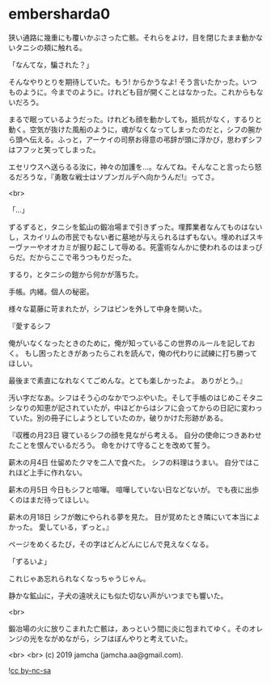 #+OPTIONS: toc:nil
#+OPTIONS: -:nil
#+OPTIONS: ^:{}
 
* embersharda0

  狭い通路に幾重にも覆いかぶさった亡骸。それらをよけ，目を閉じたまま動かないタニシの頬に触れる。

  「なんてな，騙された？」

  そんなやりとりを期待していた。もう! からかうなよ! そう言いたかった。いつものように。今までのように。けれども目が開くことはなかった。これからもないだろう。

  まるで眠っているようだった。けれども顔を動かしても，抵抗がなく，するりと動く。空気が抜けた風船のように，魂がなくなってしまったのだと，シフの腕から頭へ伝える。ふっと，アーケイの司祭お得意の弔辞が頭に浮かび，思わずシフはフフッと笑ってしまった。

  エセリウスへ送らるる汝に，神々の加護を…。なんてね。そんなこと言ったら怒るだろうな，『勇敢な戦士はソブンガルデへ向かうんだ!』ってさ。

  <br>

  「…」

  ずるずると，タニシを鉱山の鍛冶場まで引きずった。埋葬業者なんてものはないし，スカイリムの市民でもない者に墓地が与えられるはずもない。埋めればスキーヴァーやオオカミが掘り起こして辱める。死霊術なんかに使われるのはまっぴらだ。だからここで弔うつもりだった。

  するり，とタニシの鎧から何かが落ちた。

  手帳。内緒。個人の秘密。

  様々な葛藤に苛まれたが，シフはピンを外して中身を開いた。

  『愛するシフ

  俺がいなくなったときのために，俺が知っているこの世界のルールを記しておく。  
  もし困ったときがあったらこれを読んで，俺の代わりに試練に打ち勝ってほしい。

  最後まで素直になれなくてごめんな。とても楽しかったよ。  
  ありがとう。』

  汚い字だなあ。シフはそう心のなかでつぶやいた。そして手帳のはじめこそタニシなりの知恵が記されていたが，中ほどからはシフに会ってからの日記に変わっていた。別の冊子にしようとしていたのか，破りかけた形跡がある。

  『収穫の月23日  
  寝ているシフの顔を見ながら考える。  
  自分の使命につきあわせたことを恨んでいるだろう。  
  命をかけて守ることを改めて誓う。

  薪木の月4日  
  仕留めたクマを二人で食べた。  
  シフの料理はうまい。  
  自分ではこれほど上手に作れない。

  薪木の月5日  
  今日もシフと喧嘩。  
  喧嘩していない日などないが。
  でも夜に出歩くのはまだ待ってほしい。

  薪木の月18日  
  シフが敵にやられる夢を見た。  
  目が覚めたとき隣にいて本当によかった。  
  愛している，ずっと。』

  ページをめくるたび，その字はどんどんにじんで見えなくなる。

  「ずるいよ」

  これじゃあ忘れられなくなっちゃうじゃん。

  静かな鉱山に，子犬の遠吠えにも似た切ない声がいつまでも響いた。

  <br>

  鍛冶場の火に放りこまれた亡骸は，あっという間に炎に包まれてゆく。そのオレンジの光をながめながら，シフはぼんやりと考えていた。

  <br>
  <br>
  (c) 2019 jamcha (jamcha.aa@gmail.com).

  ![[https://i.creativecommons.org/l/by-nc-sa/4.0/88x31.png][cc by-nc-sa]]

